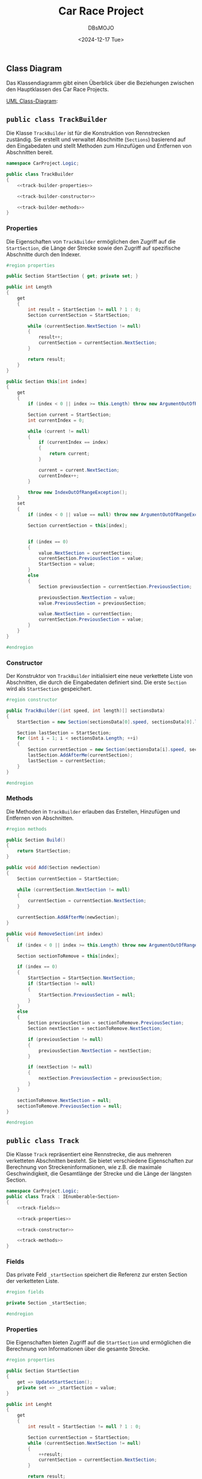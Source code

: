 #+title: Car Race Project
#+author: DBsMOJO
#+date: <2024-12-17 Tue>
#+TOC: headlines 2

** Class Diagram

Das Klassendiagramm gibt einen Überblick über die Beziehungen zwischen den Hauptklassen des Car Race Projects.

[[file:class-diagram.plantuml][UML Class-Diagram]]:

[[file:class-diagram.png]]

** ~public class TrackBuilder~

Die Klasse ~TrackBuilder~ ist für die Konstruktion von Rennstrecken zuständig. Sie erstellt und verwaltet Abschnitte (~Sections~) basierend auf den Eingabedaten und stellt Methoden zum Hinzufügen und Entfernen von Abschnitten bereit.

#+begin_src csharp :noweb yes :tangle ./CarProject.Logic/TrackBuilder.cs
namespace CarProject.Logic;

public class TrackBuilder
{
    <<track-builder-properties>>

    <<track-builder-constructor>>

    <<track-builder-methods>>
}
#+end_src

*** Properties

Die Eigenschaften von ~TrackBuilder~ ermöglichen den Zugriff auf die ~StartSection~, die Länge der Strecke sowie den Zugriff auf spezifische Abschnitte durch den Indexer.

#+name: track-builder-properties
#+begin_src csharp
#region properties

public Section StartSection { get; private set; }

public int Length
{
    get
    {
        int result = StartSection != null ? 1 : 0;
        Section currentSection = StartSection;

        while (currentSection.NextSection != null)
        {
            result++;
            currentSection = currentSection.NextSection;
        }

        return result;
    }
}

public Section this[int index]
{
    get
    {
        if (index < 0 || index >= this.Length) throw new ArgumentOutOfRangeException();

        Section current = StartSection;
        int currentIndex = 0;

        while (current != null)
        {
            if (currentIndex == index)
            {
                return current;
            }

            current = current.NextSection;
            currentIndex++;
        }

        throw new IndexOutOfRangeException();
    }
    set
    {
        if (index < 0 || value == null) throw new ArgumentOutOfRangeException();

        Section currentSection = this[index];


        if (index == 0)
        {
            value.NextSection = currentSection;
            currentSection.PreviousSection = value;
            StartSection = value;
        }
        else
        {
            Section previousSection = currentSection.PreviousSection;

            previousSection.NextSection = value;
            value.PreviousSection = previousSection;

            value.NextSection = currentSection;
            currentSection.PreviousSection = value;
        }
    }
}

#endregion
#+end_src

*** Constructor

Der Konstruktor von ~TrackBuilder~ initialisiert eine neue verkettete Liste von Abschnitten, die durch die Eingabedaten definiert sind. Die erste ~Section~ wird als ~StartSection~ gespeichert.

#+name: track-builder-constructor
#+begin_src csharp
#region constructor

public TrackBuilder((int speed, int length)[] sectionsData)
{
    StartSection = new Section(sectionsData[0].speed, sectionsData[0].length);

    Section lastSection = StartSection;
    for (int i = 1; i < sectionsData.Length; ++i)
    {
        Section currentSection = new Section(sectionsData[i].speed, sectionsData[i].length);
        lastSection.AddAfterMe(currentSection);
        lastSection = currentSection;
    }
}

#endregion
#+end_src

*** Methods

Die Methoden in ~TrackBuilder~ erlauben das Erstellen, Hinzufügen und Entfernen von Abschnitten.

#+name: track-builder-methods
#+begin_src csharp
#region methods

public Section Build()
{
    return StartSection;
}

public void Add(Section newSection)
{
    Section currentSection = StartSection;

    while (currentSection.NextSection != null)
    {
        currentSection = currentSection.NextSection;
    }

    currentSection.AddAfterMe(newSection);
}

public void RemoveSection(int index)
{
    if (index < 0 || index >= this.Length) throw new ArgumentOutOfRangeException();

    Section sectionToRemove = this[index];

    if (index == 0)
    {
        StartSection = StartSection.NextSection;
        if (StartSection != null)
        {
            StartSection.PreviousSection = null;
        }
    }
    else
    {
        Section previousSection = sectionToRemove.PreviousSection;
        Section nextSection = sectionToRemove.NextSection;

        if (previousSection != null)
        {
            previousSection.NextSection = nextSection;
        }

        if (nextSection != null)
        {
            nextSection.PreviousSection = previousSection;
        }
    }

    sectionToRemove.NextSection = null;
    sectionToRemove.PreviousSection = null;
}

#endregion
#+end_src

** ~public class Track~

Die Klasse ~Track~ repräsentiert eine Rennstrecke, die aus mehreren verketteten Abschnitten besteht. Sie bietet verschiedene Eigenschaften zur Berechnung von Streckeninformationen, wie z.B. die maximale Geschwindigkeit, die Gesamtlänge der Strecke und die Länge der längsten Section.

#+begin_src csharp :noweb yes :tangle ./CarProject.Logic/Track.cs
namespace CarProject.Logic;
public class Track : IEnumberable<Section>
{
    <<track-fields>>

    <<track-properties>>

    <<track-constructor>>

    <<track-methods>>
}
#+end_src

*** Fields

Das private Feld ~_startSection~ speichert die Referenz zur ersten Section der verketteten Liste.

#+name: track-fields
#+begin_src csharp
#region fields

private Section _startSection;

#endregion
#+end_src

*** Properties

Die Eigenschaften bieten Zugriff auf die ~StartSection~ und ermöglichen die Berechnung von Informationen über die gesamte Strecke.

#+name: track-properties
#+begin_src csharp
#region properties

public Section StartSection
{
    get => UpdateStartSection();
    private set => _startSection = value;
}

public int Lenght
{
    get
    {
        int result = StartSection != null ? 1 : 0;

        Section currentSection = StartSection;
        while (currentSection.NextSection != null)
        {
            ++result;
            currentSection = currentSection.NextSection;
        }

        return result;
    }
}

public Section this[int index]
{
    get
    {
        if (index < 0 || index >= this.Lenght) throw new ArgumentOutOfRangeException();

        Section current = StartSection;
        int currentIndex = 0;

        while (current != null)
        {
            if (currentIndex == index)
            {
                return current;
            }

            current = current.NextSection;
            currentIndex++;
        }

        throw new IndexOutOfRangeException();
    }
}

public int MaxSpeedOfTrack
{
    get
    {
        int result = default;
        foreach (Section section in this)
        {
            if (result < section.MaxSpeed)
            {
                result = section.MaxSpeed;
            }
        }

        return result;
    }
}

public int LongestSection
{
    get
    {
        int result = 0;
        foreach (Section section in this)
        {
            if (result < section.Length)
            {
                result = section.Length;
            }
        }

        return result;
    }
}

public int TrackLenght
{
    get
    {
        int result = 0;
        foreach (Section section in this)
        {
            result += section.Length;
        }

        return result;
    }
}

public int MinSpeedOfTrack
{
    get
    {
        int result = Int32.MaxValue;
        foreach (Section section in this)
        {
            if (section.MaxSpeed < result)
            {
                result = section.MaxSpeed;
            }
        }

        return result;
    }
}

#endregion
#+end_src

*** Constructor

Der Konstruktor initialisiert die Klasse ~Track~ mit einer ~StartSection~, die als Einstiegspunkt für die verkettete Liste dient.

#+name: track-constructor
#+begin_src csharp
#region constructor

public Track(Section startSection) => StartSection = startSection;

#endregion
#+end_src

*** Methods

Die Methoden von ~Track~ bieten die Möglichkeit, durch die verkettete Liste zu iterieren und die ~StartSection~ zu aktualisieren.

#+name: track-methods
#+begin_src csharp
#region methods

public IEnumerator<Section> GetEnumerator()
{
    Section current = StartSection;
    while (current != null)
    {
        yield return current;
        current = current.NextSection;
    }
}

IEnumerator IEnumerable.GetEnumerator()
{
    return GetEnumerator();
}

private Section UpdateStartSection()
{
    Section result = _startSection;
    while (result.PreviousSection != null)
    {
        result = result.PreviousSection;
    }

    return result;
}

#endregion
#+end_src
